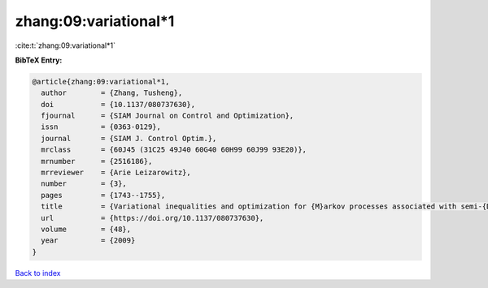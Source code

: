 zhang:09:variational*1
======================

:cite:t:`zhang:09:variational*1`

**BibTeX Entry:**

.. code-block:: bibtex

   @article{zhang:09:variational*1,
     author        = {Zhang, Tusheng},
     doi           = {10.1137/080737630},
     fjournal      = {SIAM Journal on Control and Optimization},
     issn          = {0363-0129},
     journal       = {SIAM J. Control Optim.},
     mrclass       = {60J45 (31C25 49J40 60G40 60H99 60J99 93E20)},
     mrnumber      = {2516186},
     mrreviewer    = {Arie Leizarowitz},
     number        = {3},
     pages         = {1743--1755},
     title         = {Variational inequalities and optimization for {M}arkov processes associated with semi-{D}irichlet forms},
     url           = {https://doi.org/10.1137/080737630},
     volume        = {48},
     year          = {2009}
   }

`Back to index <../By-Cite-Keys.html>`_
